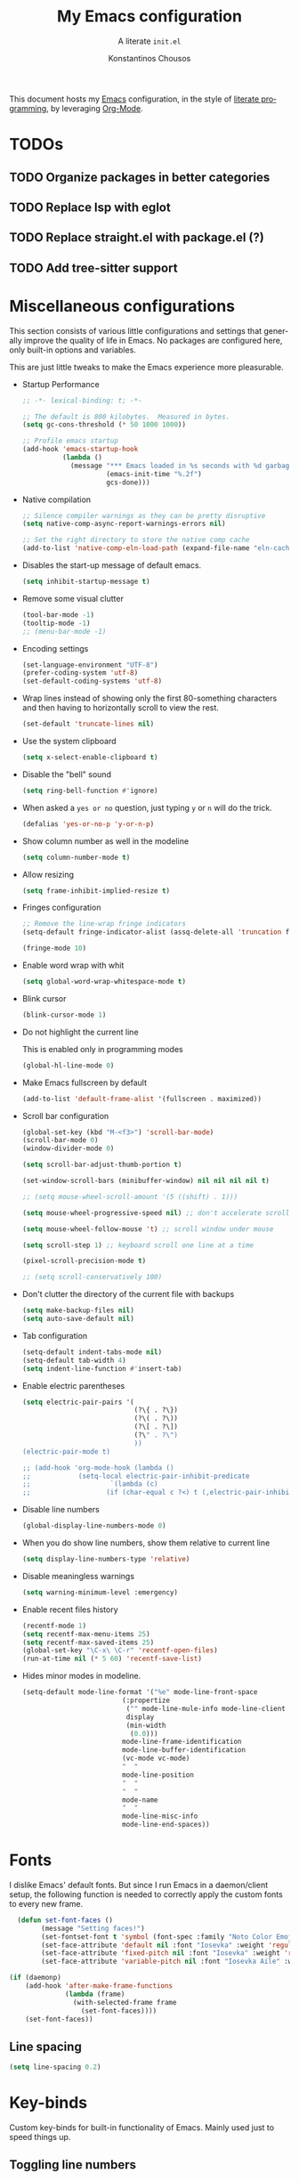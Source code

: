 #+title: My Emacs configuration
#+subtitle: A literate =init.el=
#+author: Konstantinos Chousos
#+language: en
#+options: num:2 toc:nil date:nil timestamp:nil
#+STARTUP: show2levels

This document hosts my [[https://www.gnu.org/software/emacs/][Emacs]] configuration, in the style of [[https://en.wikipedia.org/wiki/Literate_programming][literate programming]], by leveraging [[https://orgmode.org/][Org-Mode]].

#+toc: headlines 2

* TODOs

** TODO Organize packages in better categories

** TODO Replace lsp with eglot

** TODO Replace straight.el with package.el (?)

** TODO Add tree-sitter support

* Miscellaneous configurations

This section consists of various little configurations and settings that generally improve the quality of life in Emacs. No packages are configured here, only built-in options and variables.

This are just little tweaks to make the Emacs experience more pleasurable.

- Startup Performance

  #+begin_src emacs-lisp :tangle ./init.el
;; -*- lexical-binding: t; -*-

;; The default is 800 kilobytes.  Measured in bytes.
(setq gc-cons-threshold (* 50 1000 1000))

;; Profile emacs startup
(add-hook 'emacs-startup-hook
          (lambda ()
            (message "*** Emacs loaded in %s seconds with %d garbage collections."
                     (emacs-init-time "%.2f")
                     gcs-done)))
  #+end_src

- Native compilation

  #+begin_src emacs-lisp :tangle ./init.el
;; Silence compiler warnings as they can be pretty disruptive
(setq native-comp-async-report-warnings-errors nil)

;; Set the right directory to store the native comp cache
(add-to-list 'native-comp-eln-load-path (expand-file-name "eln-cache/" user-emacs-directory))
  #+end_src

- Disables the start-up message of default emacs.

  #+begin_src emacs-lisp :tangle ./init.el
(setq inhibit-startup-message t)
  #+end_src

- Remove some visual clutter

  #+begin_src emacs-lisp :tangle ./init.el
(tool-bar-mode -1)
(tooltip-mode -1)
;; (menu-bar-mode -1)
  #+end_src

- Encoding settings

  #+begin_src emacs-lisp :tangle ./init.el
(set-language-environment "UTF-8")
(prefer-coding-system 'utf-8)
(set-default-coding-systems 'utf-8)
  #+end_src

- Wrap lines instead of showing only the first 80-something characters and then having to horizontally scroll to view the rest.

  #+begin_src emacs-lisp :tangle ./init.el
(set-default 'truncate-lines nil)
  #+end_src

- Use the system clipboard

  #+begin_src emacs-lisp :tangle ./init.el
(setq x-select-enable-clipboard t)
  #+end_src

- Disable the "bell" sound

  #+begin_src emacs-lisp :tangle ./init.el
(setq ring-bell-function #'ignore)
  #+end_src

- When asked a =yes or no= question, just typing ~y~ or ~n~ will do the trick.

  #+begin_src emacs-lisp :tangle ./init.el
(defalias 'yes-or-no-p 'y-or-n-p)
  #+end_src

- Show column number as well in the modeline

  #+begin_src emacs-lisp :tangle ./init.el
(setq column-number-mode t)
  #+end_src

- Allow resizing

  #+begin_src emacs-lisp :tangle ./init.el
(setq frame-inhibit-implied-resize t)
  #+end_src

- Fringes configuration

  #+begin_src emacs-lisp :tangle ./init.el
;; Remove the line-wrap fringe indicators
(setq-default fringe-indicator-alist (assq-delete-all 'truncation fringe-indicator-alist))

(fringe-mode 10)
  #+end_src

- Enable word wrap with whit

  #+begin_src emacs-lisp :tangle ./init.el
(setq global-word-wrap-whitespace-mode t)
  #+end_src

- Blink cursor

    #+begin_src emacs-lisp :tangle ./init.el
(blink-cursor-mode 1)
    #+end_src

- Do not highlight the current line

  This is enabled only in programming modes

  #+begin_src emacs-lisp :tangle ./init.el
(global-hl-line-mode 0)
  #+end_src

- Make Emacs fullscreen by default

  #+begin_src emacs-lisp :tangle ./init.el
(add-to-list 'default-frame-alist '(fullscreen . maximized))
  #+end_src

- Scroll bar configuration

  #+begin_src emacs-lisp :tangle ./init.el
(global-set-key (kbd "M-<f3>") 'scroll-bar-mode)
(scroll-bar-mode 0)
(window-divider-mode 0)

(setq scroll-bar-adjust-thumb-portion t)

(set-window-scroll-bars (minibuffer-window) nil nil nil nil t)

;; (setq mouse-wheel-scroll-amount '(5 ((shift) . 1)))

(setq mouse-wheel-progressive-speed nil) ;; don't accelerate scrolling

(setq mouse-wheel-follow-mouse 't) ;; scroll window under mouse

(setq scroll-step 1) ;; keyboard scroll one line at a time

(pixel-scroll-precision-mode t)

;; (setq scroll-conservatively 100)
  #+end_src

- Don't clutter the directory of the current file with backups

  #+begin_src emacs-lisp :tangle ./init.el
(setq make-backup-files nil)
(setq auto-save-default nil)
  #+end_src

- Tab configuration

  #+begin_src emacs-lisp :tangle ./init.el
(setq-default indent-tabs-mode nil)
(setq-default tab-width 4)
(setq indent-line-function #'insert-tab)
  #+end_src

- Enable electric parentheses

  #+begin_src emacs-lisp :tangle ./init.el
(setq electric-pair-pairs '(
                            (?\{ . ?\})
                            (?\( . ?\))
                            (?\[ . ?\])
                            (?\" . ?\")
                            ))
(electric-pair-mode t)

;; (add-hook 'org-mode-hook (lambda ()
;;            (setq-local electric-pair-inhibit-predicate
;;                    `(lambda (c)
;;                   (if (char-equal c ?<) t (,electric-pair-inhibit-predicate c))))))
  #+end_src

- Disable line numbers

  #+begin_src emacs-lisp :tangle ./init.el
(global-display-line-numbers-mode 0)
  #+end_src

- When you do show line numbers, show them relative to current line

  #+begin_src emacs-lisp :tangle ./init.el
(setq display-line-numbers-type 'relative)
  #+end_src

- Disable meaningless warnings

  #+begin_src emacs-lisp :tangle ./init.el
(setq warning-minimum-level :emergency)
  #+end_src

- Enable recent files history

  #+begin_src emacs-lisp :tangle ./init.el
(recentf-mode 1)
(setq recentf-max-menu-items 25)
(setq recentf-max-saved-items 25)
(global-set-key "\C-x\ \C-r" 'recentf-open-files)
(run-at-time nil (* 5 60) 'recentf-save-list)
  #+end_src

- Hides minor modes in modeline.

  #+begin_src emacs-lisp :tangle ./init.el
(setq-default mode-line-format '("%e" mode-line-front-space
                         (:propertize
                          ("" mode-line-mule-info mode-line-client mode-line-modified mode-line-remote)
                          display
                          (min-width
                           (0.0)))
                         mode-line-frame-identification
                         mode-line-buffer-identification
                         (vc-mode vc-mode)
                         "  "
                         mode-line-position
                         "  "
                         "  "
                         mode-name
                         "  "
                         mode-line-misc-info
                         mode-line-end-spaces))
  #+end_src

* Fonts

I dislike Emacs' default fonts. But since I run Emacs in a daemon/client setup, the following function is needed to correctly apply the custom fonts to every new frame.

#+begin_src emacs-lisp :tangle ./init.el
  (defun set-font-faces ()
        (message "Setting faces!")
        (set-fontset-font t 'symbol (font-spec :family "Noto Color Emoji" :size 24))
        (set-face-attribute 'default nil :font "Iosevka" :weight 'regular :height 120)
        (set-face-attribute 'fixed-pitch nil :font "Iosevka" :weight 'regular :height 120)
        (set-face-attribute 'variable-pitch nil :font "Iosevka Aile" :weight 'regular :height 120))

(if (daemonp)
    (add-hook 'after-make-frame-functions
              (lambda (frame)
                (with-selected-frame frame
                  (set-font-faces))))
    (set-font-faces))
#+end_src

** Line spacing

#+begin_src emacs-lisp :tangle ./init.el
(setq line-spacing 0.2)
#+end_src

* Key-binds

Custom key-binds for built-in functionality of Emacs. Mainly used just to speed things up.

** Toggling line numbers

Generally I find line numbers take visual space without giving any valuable information (one exception being programming). Since I use Emacs a lot with prose, I have line numbers disabled. But, if I need them any time there is this keybind.

#+begin_src emacs-lisp :tangle ./init.el
(global-set-key (kbd "M-<f2>") #'(lambda () (interactive)   (display-line-numbers-mode #'toggle)))
#+end_src

** Vertical and horizontal window splits

As the title suggests, this two keybinds split the frame into two windows.

*** Vertical

#+begin_src emacs-lisp :tangle ./init.el
(defun split-and-follow-vertically ()
  (interactive)
  (split-window-right)
  (balance-windows)
  (other-window 1))
#+end_src

#+begin_src emacs-lisp :tangle ./init.el
(global-set-key (kbd "C-x 3") #'split-and-follow-vertically)
#+end_src

*** Horizontal

#+begin_src emacs-lisp :tangle ./init.el
(defun split-and-follow-horizontally ()
  (interactive)
  (split-window-below)
  (balance-windows)
  (other-window 1))
#+end_src

#+begin_src emacs-lisp :tangle ./init.el
(global-set-key (kbd "C-x 2") #'split-and-follow-horizontally)
#+end_src

** Toggle Greek and English input methods

Since Greek is my mother tongue, I find myself frequently writing in Greek. So, I need a quick way to toggle the input language without losing all the Emacs keybindings.

#+begin_src emacs-lisp :tangle ./init.el
(add-hook 'after-init-hook (lambda () (setq default-input-method "greek")))
#+end_src

** Kill this buffer

The default behavior of Emacs is to open the buffer list and "kill" the current one by selecting it. This means that to kill the current buffer you must to type ~C-x k RET~.

This way, you can just simply type ~C-x C-k~.

#+begin_src emacs-lisp :tangle ./init.el
(global-set-key (kbd "C-x C-k") #'kill-this-buffer)
#+end_src

** =WoMan=

Open =woMan (without man)=, an emacs native program to read man pages.

#+begin_src emacs-lisp :tangle ./init.el
(global-set-key (kbd "C-c w") #'woman)
#+end_src

* Packages

This section consists of various packages, built-in or external, that add many extra features.

** Package management

I use =straight.el= over the default package manager =package.el= simply because the former allows me to install packages from git repos that are not available on the MELPA repos the same way with the ones that are.

We only need to bootstrap =straight.el= and then we can use the =use-package= macro the same way as before.

This line is needed for =straight.el= to install in Emacs 29 (see [[https://github.com/radian-software/straight.el/issues/1076][here]]).

#+begin_src emacs-lisp :tangle ./init.el
(setq native-comp-deferred-compilation-deny-list nil)
#+end_src

#+begin_src emacs-lisp :tangle ./init.el
(defvar bootstrap-version)
(let ((bootstrap-file
       (expand-file-name "straight/repos/straight.el/bootstrap.el" user-emacs-directory))
      (bootstrap-version 5))
  (unless (file-exists-p bootstrap-file)
    (with-current-buffer
        (url-retrieve-synchronously
         "https://raw.githubusercontent.com/raxod502/straight.el/develop/install.el"
         'silent 'inhibit-cookies)
      (goto-char (point-max))
      (eval-print-last-sexp)))
  (load bootstrap-file nil 'nomessage))

;; Use straight.el for use-package expressions
(straight-use-package 'use-package)

;; Disable package.el in favor of straight.el
(setq package-enable-at-startup nil)
#+end_src

** Color theme

Since I spend a lot of time inside Emacs, I want to have a good-looking, easy-on-the-eyes color scheme. I also need it to play nice with the other packages on my system and also have a light and dark variant, since I switch between them throughout the day.

[[https://protesilaos.com/emacs/modus-themes][Modus themes]], developed by [[https://protesilaos.com/][Protesilaos Stavrou]], are one of the best color schemes for Emacs right now. They became bundled with Emacs, so it isn't even needed to install anything. They are modular, well documented, easily hackable and robust.

#+begin_src emacs-lisp :tangle ./init.el
;; (setq modus-themes-headings
;;       '((1 . (1.1))
;;         (2 . (1.075))
;;         (3 . (1.05))
;;         (4 . (1.025))
;;         (t . (1.0))))

(load-theme 'modus-operandi)

(use-package modus-themes
  :straight nil
  :init
  ;; Add all your customizations prior to loading the themes
  (setq modus-themes-italic-constructs nil
        modus-themes-bold-constructs nil
        modus-themes-mixed-fonts t
        modus-themes-subtle-line-numbers t
        modus-themes-deuteranopia nil

        modus-themes-fringes nil ; {nil,'subtle,'intense}

        ;; Options for `modus-themes-mode-line' are either nil, or a list
        ;; that can combine any of `3d' OR `moody', `borderless',
        ;; `accented'.  The variable's doc string shows all possible
        ;; combinations.
        modus-themes-mode-line '(accented)

        ;; Options for `modus-themes-syntax': nil, 'faint,
        ;; 'yellow-comments, 'green-strings,
        ;; 'yellow-comments-green-strings, 'alt-syntax,
        ;; 'alt-syntax-yellow-comments, 'faint-yellow-comments
        modus-themes-syntax '(faint)

        ;; Options for `modus-themes-hl-line': nil, 'intense-background,
        ;; 'accented-background, 'underline-neutral,
        ;; 'underline-accented, 'underline-only-neutral,
        ;; 'underline-only-accented
        modus-themes-hl-line '(accented)

        modus-themes-paren-match '(intense) ; {nil,'subtle-bold,'intense,'intense-bold}

        ;; Options for `modus-themes-links': nil, 'faint,
        ;; 'neutral-underline, 'faint-neutral-underline, 'no-underline,
        ;; 'underline-only, 'neutral-underline-only
        modus-themes-links '(faint neutral-underline)

        ;; Options for `modus-themes-prompts' are either nil (the
        ;; default), or a list of properties that may include any of those
        ;; symbols: `background', `bold', `gray', `intense'
        modus-themes-prompts nil

        modus-themes-completions '(opinionated) ; {nil,'moderate,'opinionated}

        ;; Options for `modus-themes-region': nil, 'no-extend, 'bg-only,
        ;; 'bg-only-no-extend, 'accent, 'accent-no-extend
        modus-themes-region nil

        ;; Options for `modus-themes-diffs': nil, 'desaturated,
        ;; 'bg-only, 'deuteranopia, 'fg-only-deuteranopia
        modus-themes-diffs '(desaturated)

        org-highlight-latex-and-related '(nil)

        modus-themes-lang-checkers '(text-also)

        modus-themes-org-blocks nil; {nil,'gray-background,'tinted-background}

        modus-themes-markup '(background)
        )
  ;; Load the theme files before enabling a theme
  (modus-themes-load-themes)
  :config
  ;; Load the theme of your choice:
  (modus-themes-load-operandi) ;; OR (modus-themes-load-vivendi)
  :bind ("<f5>" . modus-themes-toggle)
    )
#+end_src

** Programming

Configurations and packages related to programming in Emacs.

*** Eglot

Emacs' native LSP client.

**** Eldoc-Box

This package displays ElDoc documentations in a childframe. The childfrme is selectable and scrollable with mouse, even thought the cursor is hidden.

#+begin_src emacs-lisp :tangle ./init.el
(use-package eldoc-box
  :straight t)

(add-hook 'eglot-managed-mode-hook #'eldoc-box-hover-at-point-mode t)
#+end_src

*** Languages

Settings divided by language.

**** MIPS Assembly

#+begin_src emacs-lisp :tangle ./init.el
(use-package mips-mode
 :straight t
 :mode "\\.s$")
#+end_src

**** Yaml

#+begin_src emacs-lisp :tangle ./init.el
(use-package yaml-mode
    :straight t)
#+end_src

**** Fish Shell

#+begin_src emacs-lisp :tangle ./init.el
(use-package fish-mode
    :straight t)
#+end_src

**** Octave

#+begin_src emacs-lisp :tangle ./init.el
(setq auto-mode-alist
      (cons '("\\.m$" . octave-mode) auto-mode-alist))

(setq-default inferior-octave-startup-args '("-i" "-q" "--line-editing"))
#+end_src

**** Prolog

#+begin_src emacs-lisp :tangle no
(setq auto-mode-alist
      (cons '("\\.pl$" . prolog-mode) auto-mode-alist))
#+end_src

***** ECLiPSe

#+begin_src emacs-lisp :tangle ./init.el
;; (setq prolog-system 'eclipse)

(autoload 'eclipse-mode "/home/kchou/.config/emacs/straight/build/eclipse/eclipse.el" "ECLIPSE editing mode" t)

(setq auto-mode-alist (cons '("\\.pl" . eclipse-mode) auto-mode-alist))
(setq auto-mode-alist (cons '("\\.ecl" . eclipse-mode) auto-mode-alist))
#+end_src

**** Haskell

***** haskell-mode
#+begin_src emacs-lisp :tangle ./init.el
(use-package haskell-mode
  :straight t)

(setq auto-mode-alist
      (cons '("\\.hs$" . haskell-mode) auto-mode-alist))
#+end_src

**** Python

***** Pyvenv

Makes Emacs recognize different python virtual environments.

#+begin_src emacs-lisp :tangle ./init.el
(use-package pyvenv
  :straight t
  :init
  (setenv "WORKON_HOME" (expand-file-name "~/.conda/envs"))
  :config
  (pyvenv-mode 1)
  )

;; (add-hook 'python-mode-hook #'pyvenv-mode)
;; (add-hook 'python-mode-hook (lambda () (pyvenv-workon 'ai)))
;; (add-hook 'pyvenv-post-activate-hooks
;;           #'(lambda ()
;;               (call-interactively #'lsp)))
#+end_src

**** Sagemath

***** Sage-shell-mode
#+begin_src emacs-lisp :tangle ./init.el
(use-package sage-shell-mode
  :straight t)
#+end_src

*** General

Some general settings for all programming modes.

#+begin_src emacs-lisp :tangle ./init.el
  (add-hook 'prog-mode-hook (lambda () (display-line-numbers-mode 1)))
  (add-hook 'prog-mode-hook (lambda () (hl-line-mode 1)))
  (add-hook 'prog-mode-hook (lambda () (display-fill-column-indicator-mode 1)))
  (add-hook 'prog-mode-hook (lambda () (setq truncate-lines t)))

  (setq gc-cons-threshold 100000000)
  (setq read-process-output-max (* 1024 1024)) ;; 1mb
#+end_src

*** COMMENT LSP

Language-Server-Protocol. Offers IDE features in Emacs, regardless of the language.

**** Lsp-Mode

#+begin_src emacs-lisp :tangle ./init.el
(use-package lsp-mode
  :straight t
  :commands (lsp lsp-deferred)
  :config
  (define-key lsp-mode-map (kbd "C-c l") lsp-command-map)
  (lsp-enable-which-key-integration t))

;; (setq lsp-diagnostics-provider :flycheck)
#+end_src

These are language-specific settings.

***** C/C++
#+begin_src emacs-lisp :tangle ./init.el
(add-hook 'c-mode-hook 'lsp)
(add-hook 'c++-mode-hook 'lsp)

(setq lsp-clients-clangd-arg "--header-insertion=never")
#+end_src

***** Haskell
#+begin_src emacs-lisp :tangle ./init.el
(use-package lsp-haskell
  :straight t)

(add-hook 'haskell-mode-hook 'lsp)
#+end_src

***** Python

#+begin_src emacs-lisp :tangle ./init.el
(add-hook 'python-mode #'lsp)

;; Disables its default "lsp linter", allowing pylint to work
(add-hook 'python-mode-hook
      (lambda ()
        (make-local-variable 'lsp-diagnostic-provider)
        (setq lsp-diagnostic-provider :none)))
#+end_src

***** Texlab/LSP-LaTeX

An LSP server for latex.

#+begin_src emacs-lisp :tangle ./init.el
(use-package lsp-latex
    :straight t)

(with-eval-after-load "tex-mode"
 (add-hook 'TeX-mode-hook 'lsp)
 ;; (add-hook 'latex-mode-hook 'lsp)
 )
#+end_src

**** Lsp-Ui

Offers some nicer UI when programming.

#+begin_src emacs-lisp :tangle ./init.el
(use-package lsp-ui
  :straight t)
(setq lsp-ui-sideline-enable t)
(setq lsp-ui-doc-enable t)
(setq lsp-ui-doc-position 'at-point)
(setq lsp-ui-doc-show-with-cursor t)
(setq lsp-ui-doc-show-with-mouse t)
#+end_src

**** Lsp-Treemacs

Integration with treemacs.

#+begin_src emacs-lisp :tangle ./init.el
(use-package lsp-treemacs
    :straight t)

(lsp-treemacs-sync-mode 1)
#+end_src

*** Flycheck

On-the-fly linting and syntax checking.

#+begin_src emacs-lisp :tangle ./init.el
(use-package flycheck
  :straight t
  :init (global-flycheck-mode))
#+end_src

*** Comment-Tags

Makes keywords like TODO, BUG, FIXED etc. in comments standout.

#+begin_src emacs-lisp :tangle ./init.el
(use-package comment-tags
  :straight t
  :hook ((prog-mode . comment-tags-mode)))
#+end_src

*** Indent-Guide

Shows indentation guides.

#+begin_src emacs-lisp :tangle ./init.el
(use-package indent-guide
    :straight t)
(setq indent-guide-char "│")
(setq indent-guide-recursive t)

(add-hook 'prog-mode-hook #'indent-guide-mode)
#+end_src

*** Treemacs

A project and file viewer.

#+begin_src emacs-lisp :tangle ./init.el
(use-package treemacs
  :straight t
  :init
  :config
  (progn
    (setq treemacs-display-in-side-window          t
          treemacs-expand-after-init               t
          treemacs-find-workspace-method           'find-for-file-or-pick-first
          treemacs-indentation                     2
          treemacs-show-cursor                     nil
          treemacs-show-hidden-files               nil
          treemacs-silent-filewatch                nil
          treemacs-silent-refresh                  nil
          treemacs-sorting                         'alphabetic-asc
          treemacs-select-when-already-in-treemacs 'move-back
          treemacs-space-between-root-nodes        t
          treemacs-tag-follow-cleanup              t
          treemacs-text-scale                      nil
          treemacs-user-mode-line-format           nil
          treemacs-user-header-line-format         nil
          treemacs-wide-toggle-width               70
          treemacs-width                           30
          treemacs-width-increment                 1
          treemacs-width-is-initially-locked       t
          treemacs-workspace-switch-cleanup        nil)

    (treemacs-follow-mode nil)
    (treemacs-filewatch-mode nil)
    (treemacs-fringe-indicator-mode 'always)

    (treemacs-hide-gitignored-files-mode nil))
  :bind
  (:map global-map
        ("M-0"       . treemacs-select-window)
        ("C-x t t"   . treemacs)))
#+end_src

**** Treemacs-Icons-Dired

#+begin_src emacs-lisp :tangle ./init.el
(use-package treemacs-icons-dired
  :hook (dired-mode . treemacs-icons-dired-enable-once)
  :straight t)
#+end_src

**** Treemacs-All-the-Icons

#+begin_src emacs-lisp :tangle ./init.el
(use-package treemacs-all-the-icons
  :straight t
  :config
  (treemacs-load-theme "all-the-icons"))
#+end_src

** Typography

Packages to control fonts, icons and other typographic features of Emacs.

*** Mixed-Pitch

Allows you to have both variable and fixed pitch fonts depending on the context of the text. For example, normal text is rendered in a variable font, but code in a fixed one.

#+begin_src emacs-lisp :tangle ./init.el
(use-package mixed-pitch
  :straight t
  :hook
  ;; If you want it in all text modes:
  (text-mode . mixed-pitch-mode))

(setq mixed-pitch-variable-pitch-cursor 'box)
#+end_src

*** Font ligatures

This package enables font ligatures (if the font supports them).

#+begin_src emacs-lisp :tangle ./init.el
(use-package ligature
  :straight t
  ;; Enable traditional ligature support in eww-mode, if the
  ;; `variable-pitch' face supports it
  :config
  ;; Enable all programming ligatures in programming modes
  (ligature-set-ligatures 'prog-mode '(":::" "::=" "&&" "||" "::" ":=" "==" "!=" ">=" ">>" "<="
                                       "<<" "??" ";;" "->" "<-" "-->" "<--"
                                       ))
  ;; Enables ligature checks globally in all buffers. You can also do it
  ;; per mode with `ligature-mode'.
  (global-ligature-mode t))
#+end_src

*** All-the-Icons

This is a font that consists of different icons, mainly used to indicate filetypes, programming languages etc.

- Main package

    #+begin_src emacs-lisp :tangle ./init.el
    (use-package all-the-icons
      :straight t)
    #+end_src

 - Use icons in the mini-buffer

    #+begin_src emacs-lisp :tangle ./init.el
    (use-package all-the-icons-completion
      :straight t
      :after (marginalia all-the-icons)
      :hook (marginalia-mode . all-the-icons-completion-marginalia-setup)
      :init
      (all-the-icons-completion-mode))
    #+end_src

** Window and frame handling

This packages are for navigation and handling of buffers, frames and windows.

*** Winner-mode

Built-in package that saves window states and can cycle through them.

#+begin_src emacs-lisp :tangle ./init.el
(winner-mode t)
#+end_src

*** Ace-Window

Move around windows without having to cycle through them.

#+begin_src emacs-lisp :tangle ./init.el
(global-set-key (kbd "M-o") 'ace-window)
(setq aw-keys '(?a ?s ?d ?f ?g ?h ?j ?k ?l))
(setq aw-dispatch-always nil)
(setq aw-background nil)
(defvar aw-dispatch-alist
  '((?x aw-delete-window "Delete Window")
    (?m aw-swap-window "Swap Windows")
    (?M aw-move-window "Move Window")
    (?c aw-copy-window "Copy Window")
    (?j aw-switch-buffer-in-window "Select Buffer")
    (?n aw-flip-window)
    (?u aw-switch-buffer-other-window "Switch Buffer Other Window")
    (?c aw-split-window-fair "Split Fair Window")
    (?v aw-split-window-vert "Split Vert Window")
    (?b aw-split-window-horz "Split Horz Window")
    (?o delete-other-windows "Delete Other Windows")
    (?? aw-show-dispatch-help))
  "List of actions for `aw-dispatch-default'.")

(use-package ace-window
  :straight t)
#+end_src

*** Resize-Window

Resize windows with keybinds.

#+begin_src emacs-lisp :tangle ./init.el
(setq resizewindow-allow-backgrounds nil)
(global-set-key (kbd "C-c C-;") 'resize-window)
(use-package resize-window
  :straight t)
#+end_src

** File history

Default undo/redo doesn't allow going back to previous "futures". This package treats file history as a tree and therefore offers much more flexibility.

#+begin_src emacs-lisp :tangle ./init.el
(use-package undo-tree
  :straight t)

(setq undo-tree-auto-save-history t)

(defadvice undo-tree-make-history-save-file-name
    (after undo-tree activate)
  (setq ad-return-value (concat ad-return-value ".gz")))

(setq undo-tree-visualizer-diff t)
(setq undo-tree-history-directory-alist '(("." . "~/.config/emacs/undo")))

(global-undo-tree-mode)
#+end_src

** Snippets

I use yasnippet to manage my snippets.

*** Yasnippet

#+begin_src emacs-lisp :tangle ./init.el
  (use-package yasnippet
      :straight t
      :config
      (setq yas-snippet-dirs '("~/.config/emacs/snippets")))

  (add-hook 'org-mode-hook  'yas-minor-mode-on)
  (add-hook 'prog-mode-hook 'yas-minor-mode-on)
  (add-hook 'LaTeX-mode-hook 'yas-minor-mode-on)
#+end_src

*** Yasnippet-Snippets

Includes some default useful snippets.

#+begin_src emacs-lisp :tangle ./init.el
(use-package yasnippet-snippets
    :straight t)
#+end_src

** Autocompletion buffer

For this I use corfu. I used company before, but corfu seems faster, more minimal, renders better and uses more built-in features.

*** Corfu

#+begin_src emacs-lisp :tangle ./init.el
  (use-package corfu
    :straight t

    :custom
    (corfu-cycle t)                       ;; Enable cycling for `corfu-next/previous'
    (corfu-auto t)                        ;; Enable auto completion
    (corfu-separator ?\s)                 ;; Orderless field separator
    (corfu-quit-at-boundary 'separator)   ;; Never quit at completion boundary
    ;; (corfu-quit-no-match nil)          ;; Never quit, even if there is no match
    (corfu-preview-current 'insert)       ;; Disable current candidate preview
    (corfu-preselect 'prompt)             ;; Preselect the prompt
    (corfu-on-exact-match nil)            ;; Configure handling of exact matches
    ;; (corfu-scroll-margin 5)            ;; Use scroll margin
    (corfu-auto-delay 0)
    (corfu-auto-prefix 1)

    (completion-cycle-threshold nil)
    (tab-always-indent 'complete)

    ;; (corfu-min-width 80)
    ;; (corfu-max-width corfu-min-width)

    ;; (lsp-completion-provider :none) ; Use corfu instead the default for lsp completions

    ;; :hook (lsp-completion-mode . kb/corfu-setup-lsp) ; Use corfu for lsp completion

    :config
    ;; Setup lsp to use corfu for lsp completion
    ;; (defun kb/corfu-setup-lsp ()
    ;;   "Use orderless completion style with lsp-capf instead of the
    ;; default lsp-passthrough."
    ;;   (setf (alist-get 'styles (alist-get 'lsp-capf completion-category-defaults))
    ;;         '(orderless)))

    :bind
    (:map corfu-map
          ("C-n" . #'corfu-next)
          ("C-p" . #'corfu-previous)
          ("<escape>" . #'corfu-quit)
          ("<return>" . #'corfu-insert)
          ("<return>" . #'corfu-complete)
          ("C-<tab>" . corfu-insert-separator)
          ;; ("M-d" . #'corfu-show-documentation)
          ;; ("M-l" . #'corfu-show-location)
          )
          :init
          (global-corfu-mode))

;; (advice-add #'lsp-completion-at-point :around #'cape-wrap-noninterruptible)
#+end_src

*** kind-icon

Icons to show for autocompletion items.

#+begin_src emacs-lisp :tangle ./init.el
(use-package kind-icon
  :straight t
  :after corfu
  :custom
  (kind-icon-use-icons t)
  (kind-icon-default-face 'corfu-default) ; Have background color be the same as `corfu' face background
  (kind-icon-blend-background nil)  ; Use midpoint color between foreground and background colors ("blended")?
  (kind-icon-blend-frac 0.08)

  :config
  ;; enable kind-icon only in prog-mode
  (defun my/enable-kind-icon ()
    (setq-local corfu-margin-formatters '(kind-icon-margin-formatter)))
  :hook  ((prog-mode . my/enable-kind-icon))
  )
#+end_src

*** Cape

Package to manage what completions are enabled.

#+begin_src emacs-lisp :tangle ./init.el
(use-package cape
  :straight t
  ;; ;; Bind dedicated completion commands
  ;; ;; Alternative prefix keys: C-c p, M-p, M-+, ...
  ;; :bind (("C-c p p" . completion-at-point) ;; capf
  ;;        ("C-c p t" . complete-tag)        ;; etags
  ;;        ("C-c p d" . cape-dabbrev)        ;; or dabbrev-completion
  ;;        ("C-c p h" . cape-history)
  ;;        ("C-c p f" . cape-file)
  ;;        ("C-c p k" . cape-keyword)
  ;;        ("C-c p s" . cape-symbol)
  ;;        ("C-c p a" . cape-abbrev)
  ;;        ("C-c p i" . cape-ispell)
  ;;        ("C-c p l" . cape-line)
  ;;        ("C-c p w" . cape-dict)
  ;;        ("C-c p \\" . cape-tex)
  ;;        ("C-c p _" . cape-tex)
  ;;        ("C-c p ^" . cape-tex)
  ;;        ("C-c p &" . cape-sgml)
  ;;        ("C-c p r" . cape-rfc1345))
  :init
  ;; Add `completion-at-point-functions', used by `completion-at-point'.
  (add-to-list 'completion-at-point-functions #'cape-dabbrev)
  ;; (add-to-list 'completion-at-point-functions #'cape-file)
  ;;(add-to-list 'completion-at-point-functions #'cape-history)
  (add-to-list 'completion-at-point-functions #'cape-keyword)
  (add-to-list 'completion-at-point-functions #'cape-tex)
  ;;(add-to-list 'completion-at-point-functions #'cape-sgml)
  ;;(add-to-list 'completion-at-point-functions #'cape-rfc1345)
  (add-to-list 'completion-at-point-functions #'cape-abbrev)
  ;; (add-to-list 'completion-at-point-functions #'cape-ispell)
  ;; (add-to-list 'completion-at-point-functions #'cape-dict)
  ;;(add-to-list 'completion-at-point-functions #'cape-symbol)
  ;; (add-to-list 'completion-at-point-functions #'cape-line)
)
#+end_src

** Minibuffer

*** Vertico

Show candidates as you type.

#+begin_src emacs-lisp :tangle ./init.el
(use-package vertico
  :straight t
  :custom
  (vertico-cycle t)
  :init
  (vertico-mode))
#+end_src

*** Savehist

Show most recent commands higher.

#+begin_src emacs-lisp :tangle ./init.el
(use-package savehist
    :straight t
  :init
  (savehist-mode))
#+end_src

*** Marginalia

Displays a small sentence describing what the command does.

#+begin_src emacs-lisp :tangle ./init.el
(use-package marginalia
  :after vertico
  :straight t
  :custom
  (marginalia-annotators '(marginalia-annotators-heavy marginalia-annotators-light nil))
  :init
  (marginalia-mode))
#+end_src

*** Orderless

Enables fuzzy searching.

#+begin_src emacs-lisp :tangle ./init.el
(use-package orderless
  :straight t
  :custom
  (completion-styles '(orderless basic))
  (completion-category-overrides '((file (styles basic partial-completion)))))
#+end_src

** Terminal emulation

#+begin_src emacs-lisp :tangle ./init.el
(use-package vterm
  :straight t)
#+end_src

** File handling

*** OpenWith

Allows to match programs with filetypes and open files with those programs instead of Emacs.

#+begin_src emacs-lisp :tangle ./init.el
(use-package openwith
  :straight (:host github :repo "thisirs/openwith")
  :config
  (setq openwith-associations '(("\\.pdf\\'" "setsid -w xdg-open" (file))
                                ;; ("\\.html\\'" "firefox" (file))
                                ("\\.mp4\\'" "setsid -w xdg-open" (file))
                                ("\\.mkv\\'" "setsid -w xdg-open" (file))
                                ))
  (openwith-mode t))
#+end_src

** Web

*** Eww

  Emacs has an awesome built-in browser called EWW (Emacs Web Wowser). Not the greatest name, but it gets the job done.

  This makes EWW automatically rename EWW buffers once the page is rendered.

  #+begin_src emacs-lisp :tangle ./init.el
(setq eww-auto-rename-buffer t)
  #+end_src

*** Elpher

A browser for the gemini and gopher protocols.

#+begin_src emacs-lisp :tangle ./init.el
(use-package elpher
  :straight t)
#+end_src

** Keybinds

*** Move-Text

#+begin_src emacs-lisp :tangle ./init.el
(use-package move-text
  :straight t)

(global-set-key (kbd "M-S-<up>") 'move-text-line-up)
(global-set-key (kbd "M-S-<down>") 'move-text-line-down)
#+end_src

*** Shift-number

Allows to change the first number after the cursor on the same line.

#+begin_src emacs-lisp :tangle ./init.el
(use-package shift-number
  :straight t)

(global-set-key (kbd "C-+") 'shift-number-up)
(global-set-key (kbd "C--") 'shift-number-down)
#+end_src

*** Which-Key

When you start a key-chord and don't finish it, =which-key= shows you available keybinds.

#+begin_src emacs-lisp :tangle ./init.el
(use-package which-key
  :straight t
  :init (which-key-mode)
  :diminish which-key-mode
  :config
  (setq which-key-idle-delay 1.5))
#+end_src

*** Embark

Depending on where the cursor is, =embark= shows you available actions and displays a keymap with each one matched to a key.

#+begin_src emacs-lisp :tangle ./init.el
   (use-package embark
     :straight t

     :bind
     (("C-." . embark-act)         ;; pick some comfortable binding
      ("M-." . embark-dwim)        ;; good alternative: M-.
      ("C-h B" . embark-bindings)) ;; alternative for `describe-bindings'

     :init

     ;; Optionally replace the key help with a completing-read interface
     (setq prefix-help-command #'embark-prefix-help-command)

     :config

     ;; ;; Hide the mode line of the Embark live/completions buffers
     ;; (add-to-list 'display-buffer-alist
     ;;              '("\\`\\*Embark Collect \\(Live\\|Completions\\)\\*"
     ;;                nil
     ;;                (window-parameters (mode-line-format . none))))
     )
#+end_src

**** Citar-Embark

Integration with the citar package.

#+begin_src emacs-lisp :tangle ./init.el
(use-package citar-embark
  :straight t
  :after citar embark
  :no-require
  :config (citar-embark-mode))
#+end_src

** LaTeX

Even though I personally don't write much latex anymore ---since I write my documents in org-mode and if need be I export to latex---, the following configuration is used rarely. But nonetheless, it makes Emacs a powerful latex editor.

#+begin_src emacs-lisp :tangle ./init.el
(straight-use-package 'auctex)

(setq-default TeX-master nil)
(setq TeX-auto-save t)
(setq TeX-parse-self t)
;; (setq TeX-command-extra-options "-shell-escape -interaction=nonstopmode")
;; (setq-default TeX-engine 'luatex)
;; (setq-default TeX-PDF-mode t)
(setq TeX-source-correlate-mode t)
(setq TeX-view-program-list '(("Evince" "evince --page-index=%(outpage) %o")))
(setq TeX-view-program-selection '((output-pdf "Evince")))
(setq font-latex-fontify-script nil)
(add-hook 'LaTeX-mode-hook (lambda () (visual-line-mode t)))
(add-hook 'TeX-mode-hook (lambda () (visual-line-mode t)))
#+end_src

*** AucTeX-LaTeXmk

Adds LatexMk support to AUCTeX.

#+begin_src emacs-lisp :tangle ./init.el
(use-package auctex-latexmk
  :straight t)
(auctex-latexmk-setup)
#+end_src

*** RefTeX

A package that helps manage references in tex files.

#+begin_src emacs-lisp :tangle ./init.el
;; Turn on RefTeX in AUCTeX
(add-hook 'LaTeX-mode-hook 'turn-on-reftex)
;; Activate nice interface between RefTeX and AUCTeX
(setq reftex-plug-into-AUCTeX t)
#+end_src

*** CDLaTeX

Speeds up typing latex. Also works in org-mode.

#+begin_src emacs-lisp :tangle ./init.el
(use-package cdlatex
  :straight t)

(add-hook 'org-mode-hook #'turn-on-org-cdlatex)
(add-hook 'LaTeX-mode-hook #'turn-on-cdlatex)   ; with AUCTeX LaTeX mode
(add-hook 'latex-mode-hook #'turn-on-cdlatex)   ; with Emacs latex mode

(global-set-key (kbd "C-c e") #'cdlatex-environment)
#+end_src

*** Xenops

When writing latex equations and math, xenops creates a mini file that contains only the equation, compiles it with the specified latex compiler and creates a png or svg image that renders instead of the equation. This results in latex previews while writing in the buffer.

The neat part is that this package recognizes the latex preamble, so the compilation uses the included packages, and not only a default subset.

#+begin_src emacs-lisp :tangle ./init.el
(use-package xenops
  :straight t
  :config
  (setq xenops-math-image-scale-factor 1.2)
  )

(add-to-list 'org-latex-packages-alist
         '("cache=false" "minted" t))

(setq xenops-math-latex-process-alist
      '(
       (dvisvgm :programs
                ("lualatex" "dvisvgm")
                :description "xdv > svg"
                :message "you need to install the programs: lualatex and dvisvgm."
                :image-input-type "dvi"
                :image-output-type "svg"
                :image-size-adjust (1.5 . 1.5)
                :latex-compiler
                ("lualatex --output-format=dvi -interaction=nonstopmode -shell-escape -output-directory %o %f")
                :image-converter
                ("dvisvgm %f -n -b min -c %S -o %O"))
        (dvipng :programs
               ("lualatex" "dvipng")
               :description "dvi > png"
               :message "you need to install the programs: latex and dvipng."
               :image-input-type "dvi"
               :image-output-type "png"
               :image-size-adjust
               (1.0 . 1.0)
               :latex-compiler
               ("lualatex -interaction nonstopmode -shell-escape -output-format dvi -output-directory %o %f")
               :image-converter
               ("dvipng -D %D -T tight -o %O %f"))
       (imagemagick :programs
                    ("latex" "convert")
                    :description "pdf > png"
                    :message "you need to install the programs: latex and imagemagick."
                    :image-input-type "pdf"
                    :image-output-type "png"
                    :image-size-adjust
                    (1.0 . 1.0)
                    :latex-compiler
                    ("pdflatex -interaction nonstopmode -shell-escape -output-directory %o %f")
                    :image-converter
                    ("convert -density %D -trim -antialias %f -quality 100 %O"))))

(setq xenops-math-latex-process 'dvisvgm)
(add-hook 'latex-mode-hook #'xenops-mode)
(add-hook 'LaTeX-mode-hook #'xenops-mode)
(add-hook 'TeX-mode-hook #'xenops-mode)
(add-hook 'org-mode-hook #'xenops-mode)
#+end_src

** Spell checking

Since I write a lot of prose, spell checking is a must for any text editor.

*** Flyspell

Combines both Greek and English dictionaries.

#+begin_src emacs-lisp :tangle ./init.el
  (with-eval-after-load "ispell"
    (setq ispell-program-name "hunspell")
    (setq ispell-dictionary "el_GR,en_US")
    (ispell-set-spellchecker-params)
    (ispell-hunspell-add-multi-dic "el_GR,en_US")
    (setq ispell-personal-dictionary "~/.hunspell_personal"))

(add-hook 'org-mode-hook (lambda () (flyspell-mode 1)))
;; (add-hook 'prog-mode-hook (lambda () (flyspell-prog-mode 1)))
#+end_src

** Dictionary

#+begin_src emacs-lisp :tangle ./init.el
(global-set-key (kbd "M-#") #'dictionary-lookup-definition)
#+end_src

#+begin_src emacs-lisp :tangle ./init.el
(setq dictionary-server "dict.org")
#+end_src

#+begin_src emacs-lisp :tangle ./init.el
;; mandatory, as the dictionary misbehaves!
(setq switch-to-buffer-obey-display-actions t)
(add-to-list 'display-buffer-alist
   '("^\\*Dictionary\\*" display-buffer-in-side-window
     (side . right)
     (window-width . 0.45)))
#+end_src

** Writing

*** Olivetti

Centers text in the buffer.

#+begin_src emacs-lisp :tangle ./init.el
(setq-default olivetti-body-width 110)
(setq-default olivetti-margin-width 0)
(use-package olivetti
  :straight t
  :hook
  (org-mode . olivetti-mode)
  (markdown-mode . olivetti-mode)
  (Info-mode . olivetti-mode)
  (elpher-mode . olivetti-mode)
  (eww-mode . olivetti-mode)
  (TeX-mode . olivetti-mode)
  (tex-mode . olivetti-mode)
  (LaTeX-mode . olivetti-mode)
  (latex-mode . olivetti-mode))
#+end_src

** Bibliography management

*** Citar

Reads Bibliography from the =.bib= file that Zotero exports and allows inserting it in org-mode and latex buffers, viewing the associated files, making notes on the entry etc.

#+begin_src emacs-lisp :tangle ./init.el
        (use-package citar
          :straight t
          :bind (("C-c b" . citar-insert-citation)
                 ;; :map minibuffer-local-map
                 ;; ("M-b" . citar-insert-preset)
                 )
          :custom
          (citar-bibliography '("~/Textfiles/biblio.bib"))
          :config
            (defvar citar-indicator-files-icons
    (citar-indicator-create
     :symbol (all-the-icons-faicon
              "file-o"
              :face 'all-the-icons-green
              :v-adjust -0.1)
     :function #'citar-has-files
     :padding "  " ; need this because the default padding is too low for these icons
     :tag "has:files"))

  (defvar citar-indicator-links-icons
    (citar-indicator-create
     :symbol (all-the-icons-octicon
              "link"
              :face 'all-the-icons-orange
              :v-adjust 0.01)
     :function #'citar-has-links
     :padding "  "
     :tag "has:links"))

  (defvar citar-indicator-notes-icons
    (citar-indicator-create
     :symbol (all-the-icons-material
              "speaker_notes"
              :face 'all-the-icons-blue
              :v-adjust -0.3)
     :function #'citar-has-notes
     :padding "  "
     :tag "has:notes"))

  (defvar citar-indicator-cited-icons
    (citar-indicator-create
     :symbol (all-the-icons-faicon
              "circle-o"
              :face 'all-the-icon-green)
     :function #'citar-is-cited
     :padding "  "
     :tag "is:cited"))

    (setq citar-indicators
    (list citar-indicator-files-icons
          citar-indicator-links-icons
          citar-indicator-notes-icons
          citar-indicator-cited-icons)))

        ;; (setq citar-symbols
        ;;       `((file ,(all-the-icons-faicon "file-o" :face 'all-the-icons-green :v-adjust -0.1) . " ")
        ;;         (note ,(all-the-icons-material "speaker_notes" :face 'all-the-icons-blue :v-adjust -0.3) . " ")
        ;;         (link ,(all-the-icons-octicon "link" :face 'all-the-icons-orange :v-adjust 0.01) . " ")))
        ;; (setq citar-symbol-separator "  ")
#+end_src

**** Citar-capf

Adds autocompletion for bibliography entries.

#+begin_src emacs-lisp :tangle ./init.el
;; (require 'citar-capf)

(add-hook 'completion-at-point-functions
          #'citar-capf
          'append)
#+end_src

**** Citar-Org-Roam

Compatibility layer that allows the citar notes to be part of org-roam.

#+begin_src emacs-lisp :tangle ./init.el
(use-package citar-org-roam
  :straight t
  :after citar org-roam
  :no-require
  :config (citar-org-roam-mode))
#+end_src

** Version control

*** Magit

A front-end for using git. Very powerful, provides complicated actions at the press of a button.

#+begin_src emacs-lisp :tangle ./init.el
(use-package magit
    :straight t
    :commands magit-status)
#+end_src

** File management

*** Dired

Dired is the default file viewer of Emacs. It is very powerful in and of itself, but the following configuration extends its capabilities even more.

#+begin_src emacs-lisp :tangle ./init.el
(put 'dired-find-alternate-file 'disabled nil)
(add-hook 'dired-mode-hook (lambda () (hl-line-mode 1)))
#+end_src

*** Dired-Hide-Dotfiles

Allows you to hide dotfiles in dired by default and toggle them.

#+begin_src emacs-lisp :tangle ./init.el
(use-package dired-hide-dotfiles
  :straight t)

(defun my-dired-mode-hook ()
  "My `dired' mode hook."
  ;; To hide dot-files by default
  (dired-hide-dotfiles-mode))

;; To toggle hiding
(define-key dired-mode-map "." #'dired-hide-dotfiles-mode)
(add-hook 'dired-mode-hook #'my-dired-mode-hook)
#+end_src

*** Dired-copy-paste

#+begin_src emacs-lisp :tangle ./init.el
(use-package dired-copy-paste
  :straight (dired-copy-paste :type git :host github :repo "jsilve24/dired-copy-paste"))

(define-key dired-mode-map "\C-c\C-x" 'dired-copy-paste-do-cut)
(define-key dired-mode-map "\C-c\C-c" 'dired-copy-paste-do-copy)
(define-key dired-mode-map "\C-c\C-v" 'dired-copy-paste-do-paste)
#+end_src

** Aesthetic enhancements

This part consists of packages that make Emacs prettier.

*** Dashboard

Provides a start-up welcome screen for Emacs.

#+begin_src emacs-lisp :tangle ./init.el
(use-package dashboard
  :straight t
  :config
  ;; Set the banner
  (setq dashboard-startup-banner 'official)
  ;; Value can be
  ;; 'official which displays the official emacs logo
  ;; 'logo which displays an alternative emacs logo
  ;; 1, 2 or 3 which displays one of the text banners
  ;; "path/to/your/image.png" or "path/to/your/text.txt" which displays whatever image/text you would prefer
  ;; Content is not centered by default. To center, set
  (setq dashboard-set-navigator t)
  (setq dashboard-center-content t)
  (setq dashboard-banner-logo-title nil)
  (setq dashboard-show-shortcuts nil)
  (setq dashboard-set-heading-icons t)
  (setq dashboard-set-file-icons t)
  (setq dashboard-set-init-info nil)
  (setq dashboard-set-footer nil)
  (setq dashboard-week-agenda nil)
  (setq dashboard-page-separator "\n\n")
  (setq dashboard-items '(;;(bookmarks . 20)
                          ;; (recents . 5)
                          ;; (agenda . 10)
                          ))

  (dashboard-setup-startup-hook))

(setq initial-buffer-choice (lambda () (get-buffer-create "*dashboard*")))
#+end_src

*** Rainbow-Mode

Colors hex values accordingly.

#+begin_src emacs-lisp :tangle ./init.el
(use-package rainbow-mode
  :straight t)
#+end_src

*** Rainbow-Delimeters

Colors the same color matching delimeters.

#+begin_src emacs-lisp :tangle ./init.el
(use-package rainbow-delimiters
  :straight t
  :hook (prog-mode . rainbow-delimiters-mode))
#+end_src

*** Beacon-Mode

When switching to a new window or buffer, the line that the cursor is located flashes, making it easier to locate.

#+begin_src emacs-lisp :tangle ./init.el
(use-package beacon
    :straight t)

(beacon-mode)
#+end_src

** Media consumption

*** RSS

**** Elfeed-Org

Allows to specify your RSS feeds with an org-file, instead of appending links to a variable.

#+begin_src emacs-lisp :tangle ./init.el
(use-package elfeed-org
  :straight t)

(elfeed-org)
(setq rmh-elfeed-org-files (list "~/.config/emacs/feeds.org"))
#+end_src

**** Elfeed

An RSS reader.

#+begin_src emacs-lisp :tangle ./init.el
(use-package elfeed
  :straight t)

(setq-default elfeed-search-filter '"+unread")
(setq-default elfeed-db-directory '"~/.config/elfeed")

(global-set-key (kbd "C-x w") 'elfeed)

(defun browse-url-mpv (url &optional new-window)
  (start-process "mpv" "*mpv*" "mpv" url))

(setq browse-url-handlers '(("https:\\/\\/www\\.youtube." . browse-url-mpv) ("." . browse-url-firefox)))
#+end_src

***** eww integration

A function to open the link at point in EWW.

#+begin_src emacs-lisp :tangle ./init.el
(defun elfeed-eww-open (&optional use-generic-p)
  "open with eww"
  (interactive "P")
  (let ((entries (elfeed-search-selected)))
    (cl-loop for entry in entries
             do (elfeed-untag entry 'unread)
             when (elfeed-entry-link entry)
             do (eww-browse-url it))
    (mapc #'elfeed-search-update-entry entries)
    (unless (use-region-p) (forward-line))))

(define-key elfeed-search-mode-map (kbd "w") 'elfeed-eww-open)
#+end_src

*** Epub

**** Nov.el

A package to read =.epub= documents inside Emacs.

#+begin_src emacs-lisp :tangle ./init.el
(use-package nov
  :straight t)

(add-to-list 'auto-mode-alist '("\\.epub\\'" . nov-mode))
(setq nov-text-width t)
(add-hook 'nov-mode-hook 'olivetti-mode)
#+end_src

** Spaced Repetition Systems

*** Anki-Editor

Allows to create anki cards from org-mode nodes and sync them with anki.

#+begin_src emacs-lisp :tangle ./init.el
(setq-default anki-editor-use-math-jax t)

(use-package anki-editor
  :straight t
  :bind (:map org-mode-map
              ("<f12>" . anki-editor-cloze-region-auto-incr)
              ("<f11>" . anki-editor-cloze-region-dont-incr)
              ("<f10>" . anki-editor-reset-cloze-number)
              ("<f9>"  . anki-editor-push-tree))
  :hook (org-capture-after-finalize . anki-editor-reset-cloze-number) ; Reset cloze-number after each capture.
  :config
  (setq anki-editor-create-decks nil ;; Allow anki-editor to create a new deck if it doesn't exist
        anki-editor-org-tags-as-anki-tags t
        )

  (defun anki-editor-cloze-region-auto-incr (&optional arg)
    "Cloze region without hint and increase card number."
    (interactive)
    (anki-editor-cloze-region my-anki-editor-cloze-number "")
    (setq my-anki-editor-cloze-number (1+ my-anki-editor-cloze-number))
    (forward-sexp))

  (defun anki-editor-cloze-region-dont-incr (&optional arg)
    "Cloze region without hint using the previous card number."
    (interactive)
    (anki-editor-cloze-region (1- my-anki-editor-cloze-number) "")
    (forward-sexp))

  (defun anki-editor-reset-cloze-number (&optional arg)
    "Reset cloze number to ARG or 1"
    (interactive)
    (setq my-anki-editor-cloze-number (or arg 1)))

  (defun anki-editor-push-tree ()
    "Push all notes under a tree."
    (interactive)
    (anki-editor-push-notes '(4))
    (anki-editor-reset-cloze-number))

  ;; Initialize
  (anki-editor-reset-cloze-number)
)
#+end_src

** Finance

Utilities to manage my PTA (Plain Text Accounting) files.

*** Beancount-mode

#+begin_src emacs-lisp :tangle ./init.el
  (use-package beancount-mode
    :straight (:host github :repo "beancount/beancount-mode"))

  ;; ;; Automatically open .beancount files in beancount-mode.
  ;; (add-to-list 'auto-mode-alist '("\\.beancount$" . beancount-mode))

  ;; ;; ;;
  ;; Make sure we don't accidentally pick up ;;; as headers. Use org section headers only.
  ;; (setq beancount-outline-regexp "\\(\\*+\\)")

  ;; ;; Automatically enable outline-mode.
  ;; (add-hook 'beancount-mode-hook #'outline-minor-mode)

  ;; ;; Add movement between sections.
  ;; (define-key beancount-mode-map [(control c)(control n)] #'outline-next-visible-heading)
  ;; (define-key beancount-mode-map [(control c)(control p)] #'outline-previous-visible-heading)
  ;; (define-key beancount-mode-map [(control c)(control u)] #'outline-up-heading)
#+end_src

** Org

This behemoth of a node contains all my configuration regarding org-mode.

*** Org

#+begin_src emacs-lisp :tangle ./init.el
(use-package org
  :straight (org :type built-in)
  :commands (org-capture org-agenda)
  :config
  (setq org-hide-emphasis-markers nil
        org-ellipsis "…"
        org-startup-indented t
        org-pretty-entities nil
        org-support-shift-select t
        org-fontify-whole-heading-line t
        org-fontify-done-headline t
        org-startup-with-inline-images t
        org-fontify-quote-and-verse-blocks t
        org-deadline-warning-days 14
        org-log-done 'time
        org-log-into-drawer t
        org-auto-align-tags nil
        org-tags-column 0
        org-return-follows-link t
        org-agenda-show-outline-path 'title
        org-refile-use-outline-path 'title
        ))

(add-hook 'org-mode-hook (lambda () (visual-line-mode t)))

(setq org-link-frame-setup '((vm . vm-visit-folder-other-frame)
                             (vm-imap . vm-visit-imap-folder-other-frame)
                             (gnus . org-gnus-no-new-news)
                             (file . find-file)
                             (wl . wl-other-frame)))

(with-eval-after-load 'org
  (add-to-list 'org-modules 'org-habit t))

(setq org-cite-global-bibliography '("/home/kchou/Textfiles/biblio.bib"))

(setq org-image-actual-width (list 700))

(setq org-display-remote-inline-images 'download)

(setq org-link-file-path-type 'relative)
#+end_src

*** Org-Agenda

Settings for org-agenda.

#+begin_src emacs-lisp :tangle ./init.el
(setq org-agenda-block-separator "\n"
      org-agenda-start-with-log-mode t
      org-agenda-use-time-grid t
      org-agenda-include-deadlines t
      org-agenda-current-time-string "⭠ now ─────────────────────────────────────────────────"
      org-agenda-span 'week
      org-extend-today-until 4
      org-directory "~/Textfiles/Org files"
      org-agenda-files
      '("Tasks.org"
        "Courses.org"
        "Habits.org"
        "Inbox.org"
        "Phone inbox.org"
        )
      ;; org-tag-alist (quote (("@errand" . ?e)
      ;;                       ("@office" . ?o)
      ;;                       ("@home" . ?h)
      ;;                       ("@uni" . ?s)
                            ;; (:newline)
                            ;; ("WAITING" . ?w)
                            ;; ("HOLD" . ?H)
                            ;; ("CANCELLED" . ?c)
                            ;; ))
      )

(global-set-key (kbd "C-c a") 'org-agenda)
#+end_src

*** Org-Export

Settings regarding the various export features of org-mode.

#+begin_src emacs-lisp :tangle ./init.el
;; (setq org-export-backends '(texinfo md man beamer latex html ascii))
#+end_src

#+begin_src emacs-lisp :tangle ./init.el
(setq org-publish-timestamp-directory '"~/.config/emacs/org-timestamps")
#+end_src

This directory contains =.csl= files, to be used when using the =csl= backend for exporting citations.

#+begin_src emacs-lisp :tangle ./init.el
(custom-set-variables
 '(org-cite-csl-styles-dir "/home/kchou/HDD/Έγγραφα/Zotero/styles"))
#+end_src

When exporting to latex, use =biblatex= as the citation backend, else use =csl=.

#+begin_src emacs-lisp :tangle ./init.el
(setq org-cite-export-processors
       '((latex . (biblatex))
         (t . (csl "ieee.csl"))
         ))
#+end_src

**** HTML Export

Settings for exporting to html.

#+begin_src emacs-lisp :tangle ./init.el
(setq org-html-validation-link nil)
(setq org-html-head-include-default-style t)
(setq org-html-head-include-scripts t)
(setq org-html-metadata-timestamp-format "%A, %d %b %Y")
#+end_src

***** Htmlize

Code highlighting using Emacs when exporting to html.

#+begin_src emacs-lisp :tangle ./init.el
(use-package htmlize
  :straight t)
#+end_src

**** Org-Reveal

Exporter for [[https://revealjs.com/][Reveal.js]].

#+begin_src emacs-lisp :tangle ./init.el
(use-package ox-reveal
  :straight t)
#+end_src

**** Org-Latex

Settings for when exporting to latex.

#+begin_src emacs-lisp :tangle ./init.el
(setq org-latex-compiler "latexmk")

(setq org-src-preserve-indentation t)
(setq indent-tabs-mode nil)
(setq org-latex-caption-above '(table))

(add-hook 'org-mode-hook
          '(lambda ()
             (delete '("\\.pdf\\'" . default) org-file-apps)
             (add-to-list 'org-file-apps '("\\.pdf\\'" . "xdg-open %s"))))

;; For syntax highlighting in exported code blocks
;; !!Needs python-pygments installed!!
(setq
 org-latex-listings 'minted
 org-latex-pdf-process
 '("latexmk -output-directory=%o %f"))

(setq org-export-with-smart-quotes t)

(setq org-latex-hyperref-template "\\hypersetup{
pdfauthor={%a},
pdftitle={%t},
pdfkeywords={%k},
pdfsubject={%d},
pdfcreator={%c},
pdflang={%L},
colorlinks,
linkcolor=blue,
citecolor=red,
urlcolor=blue}")
#+end_src

**** org-contrib

Enable some functions from the =contrib= part of org-mode.

#+begin_src emacs-lisp :tangle ./init.el
(use-package org-contrib
  :straight t)

(require 'ox-extra)
(ox-extras-activate '(ignore-headlines))
#+end_src

**** Ox-Hugo

Export to markdown files to create a website using [[https://gohugo.io/][Hugo]].

#+begin_src emacs-lisp :tangle ./init.el
(use-package ox-hugo
  :straight t
  :after ox)

(setq org-hugo-base-dir (expand-file-name "~/Repos/Site"))
(setq org-hugo-default-section-directory "posts")
(setq org-hugo-front-matter-format "yaml")
(setq org-hugo-use-code-for-kbd t)
#+end_src

This function exports all org files in a directory---recursively---with ox-hugo.

#+begin_src emacs-lisp :tangle ./init.el
(defun ox-hugo/export-all (&optional org-files-root-dir dont-recurse)
  "Export all Org files (including nested) under ORG-FILES-ROOT-DIR.

All valid post subtrees in all Org files are exported using
`org-hugo-export-wim-to-md'.

If optional arg ORG-FILES-ROOT-DIR is nil, all Org files in
current buffer's directory are exported.

If optional arg DONT-RECURSE is nil, all Org files in
ORG-FILES-ROOT-DIR in all subdirectories are exported. Else, only
the Org files directly present in the current directory are
exported.  If this function is called interactively with
\\[universal-argument] prefix, DONT-RECURSE is set to non-nil.

Example usage in Emacs Lisp: (ox-hugo/export-all \"~/org\")."
  (interactive)
  (setq org-hugo-base-dir "./site")
  (let* ((org-files-root-dir (or org-files-root-dir default-directory))
         (dont-recurse (or dont-recurse (and current-prefix-arg t)))
         (search-path (file-name-as-directory (expand-file-name org-files-root-dir)))
         (org-files (if dont-recurse
                        (directory-files search-path :full "\.org$")
                      (directory-files-recursively search-path "\.org$")))
         (num-files (length org-files))
         (cnt 1))
    (if (= 0 num-files)
        (message (format "No Org files found in %s" search-path))
      (progn
        (message (format (if dont-recurse
                             "[ox-hugo/export-all] Exporting %d files from %S .."
                           "[ox-hugo/export-all] Exporting %d files recursively from %S ..")
                         num-files search-path))
        (dolist (org-file org-files)
          (with-current-buffer (find-file-noselect org-file)
            (message (format "[ox-hugo/export-all file %d/%d] Exporting %s" cnt num-files org-file))
            (org-hugo-export-wim-to-md :all-subtrees)
            (setq cnt (1+ cnt))))
        (message "Done!")))))
#+end_src

*** Org Bookmarks

#+begin_src emacs-lisp :tangle ./init.el
(setq org-bookmark-names-plist '(:last-capture nil :last-refile nil :last-capture-marker nil))
#+end_src

*** Org-Capture

#+begin_src emacs-lisp :tangle ./init.el
(setq org-default-notes-file "Inbox.org")

(global-set-key (kbd "C-c c") #'org-capture)

(setq org-capture-bookmark nil)

(setq org-capture-templates
      '(
        ("i" "inbox" entry (file "Inbox.org")
         "* TODO %?")
        ;; ;; todo's for my regular agenda files
        ;; ("t" "Todo" entry (file+headline "~/Textfiles/Org files/Tasks.org" "Capture")
        ;;  "* TODO %?")
        ;; ;; tasks related to uni
        ;; ("u" "Uni" entry (file "~/Textfiles/Org files/Courses.org")
        ;;  "* TODO %?")
        ;; ;; thought capture for org-roam
        ;; ("s" "slipbox" entry (file "~/Textfiles/Braindump/slipbox.org")
        ;;  "* %?")
        ("c" "org-protocol-capture" entry (file "Inbox.org")
         "* [[%:link][%:description]]\n\n %i"
         :empty-lines 1
         :immediate-finish t)
        ("w" "word" plain (file "~/Textfiles/Braindump/pages/noteworthy_words.org")
         "- %? :: "
         :empty-lines 1)
        ))
#+end_src

*** Org-refile

#+begin_src emacs-lisp :tangle ./init.el
(setq org-refile-targets `((nil :maxlevel . 5)
                           (,(directory-files-recursively "~/Textfiles/Org files/" "^[A-Za-zΑ-Ωα-ω0-9 ]*.org$") :maxlevel . 4)))

(setq org-outline-path-complete-in-steps nil)
(setq org-refile-use-outline-path 'file)
#+end_src

*** Org-store-link

#+begin_src emacs-lisp :tangle ./init.el
(global-set-key (kbd "C-c l") #'org-store-link)
#+end_src

*** Org-Timer

#+begin_src emacs-lisp :tangle ./init.el
(setq org-clock-sound "~/.config/emacs/clock.wav")
#+end_src

*** Oxr

Autocomplete for figures in file.

#+begin_src emacs-lisp :tangle ./init.el
(use-package oxr
  :straight (oxr :type git :host github :repo "bdarcus/oxr")
  :bind
  (("C-c r" . oxr-insert-ref)))
#+end_src

*** org-cite-csl-activate

Render citations in Chicago-style.

#+begin_src emacs-lisp :tangle ./init.el
(use-package org-cite-csl-activate
  :straight (org-cite-csl-activate :type git :host github :repo "andras-simonyi/org-cite-csl-activate")
  :after citar org)

(add-hook 'org-mode-hook (lambda () (cursor-sensor-mode 1)))

(require 'oc-csl-activate)
(setq org-cite-activate-processor 'csl-activate)
;; (setq org-cite-csl-activate-use-citar-cache t)
#+end_src

*** Org-Download

Utility to paste screenshots or drag-and-drop images in the org buffer.

#+begin_src emacs-lisp :tangle ./init.el
(use-package org-download
  :straight t)

(setq org-download-image-org-width 500)

(global-set-key (kbd "s-y") #'org-download-clipboard)
#+end_src

*** Org-Babel

Enables you to execute source blocks in buffer.

**** Ob-Sagemath

#+begin_src emacs-lisp :tangle ./init.el
(use-package ob-sagemath
  :straight t)

;; Ob-sagemath supports only evaluating with a session.
(setq org-babel-default-header-args:sage '((:session . t)
                                           ;; (:results . "drawer")
                                           ))

;; ;; C-c c for asynchronous evaluating (only for SageMath code blocks).
;; (with-eval-after-load "org"
;;   (define-key org-mode-map (kbd "C-c c") 'ob-sagemath-execute-async))

;; ;; Do not confirm before evaluation
;; (setq org-confirm-babel-evaluate nil)

;; ;; Do not evaluate code blocks when exporting.
;; (setq org-export-babel-evaluate nil)

;; ;; Show images after evaluating code blocks.
;; (add-hook 'org-babel-after-execute-hook 'org-display-inline-images)
#+end_src

**** Ob-Prolog

#+begin_src emacs-lisp :tangle ./init.el
(use-package ob-prolog
  :straight (:host github :repo "ljos/ob-prolog"))

(setq org-babel-prolog-command "eclipse")
#+end_src

**** Global

#+begin_src emacs-lisp :tangle ./init.el
(org-babel-do-load-languages
 'org-babel-load-languages
 '((emacs-lisp :tangle ./init.el . t)
   (C . t)
   (python . t)
   (octave . t)
   (R . t)
   (prolog . t)
   ;; (ditaa . t)
   ))
;; Show syntax highlighting per language native mode in *.org
(setq org-src-fontify-natively t)
;; For languages with significant whitespace like Python:
(setq org-src-preserve-indentation t)

(setq org-confirm-babel-evaluate nil)
#+end_src

*** Org-Transclusion

Provides transclusion of other org files.

#+begin_src emacs-lisp :tangle ./init.el
(use-package org-transclusion
  :straight t
  :config
  (add-to-list 'org-transclusion-extensions 'org-transclusion-indent-mode))

(define-key global-map (kbd "C-c t a") #'org-transclusion-add)
(define-key global-map (kbd "C-c t t") #'org-transclusion-mode)
#+end_src

*** Org-Plot

Gives the ability to create a plot from data in a org table.

#+begin_src emacs-lisp :tangle ./init.el
(use-package gnuplot-mode
  :straight t)

(use-package gnuplot
  :straight t)
#+end_src

*** Org-Pomodoro

#+begin_src emacs-lisp :tangle ./init.el
(use-package org-pomodoro
  :straight t)
(setq org-pomodoro-length 30)
(setq org-pomodoro-short-break-length 6)
(setq org-pomodoro-long-break-length 20)
(setq org-pomodoro-manual-break t)
(setq org-pomodoro-start-sound "~/.config/emacs/clock.wav")
(setq org-pomodoro-finished-sound "~/.config/emacs/clock.wav")
(setq org-pomodoro-short-break-sound "~/.config/emacs/clock.wav")
(setq org-pomodoro-long-break-sound "~/.config/emacs/clock.wav")
#+end_src

*** Org-Pandoc-Import

#+begin_src emacs-lisp :tangle ./init.el
(use-package org-pandoc-import
  :straight (:host github
             :repo "tecosaur/org-pandoc-import"
             :files ("*.el" "filters" "preprocessors")))
#+end_src

*** Zotero links

Open =zotero://= links from org buffers.

#+begin_src emacs-lisp :tangle ./init.el
(defun org-zotero-open (path)
  (browse-url-xdg-open (format "zotero:%s" path)))

(with-eval-after-load 'org
  (org-link-set-parameters "zotero" :follow #'org-zotero-open))
#+end_src

*** Org-Crypt

Allows you to encrypt specific org headings, when tagged with =crypt=.

#+begin_src emacs-lisp :tangle ./init.el
(require 'org-crypt)

(with-eval-after-load "org-crypt"
  ;; Automatically encrypts everything that has the tag "crypt"
  ;; when you save the file
  (org-crypt-use-before-save-magic)
  (setq org-tags-exclude-from-inheritance '("crypt"))

  (setq org-crypt-key nil)
  ;; GPG key to use for encryption.
  ;; nil means  use symmetric encryption unconditionally.
  ;; "" means use symmetric encryption unless heading sets CRYPTKEY property.

  (setq auto-save-default nil)
  ;; Auto-saving does not cooperate with org-crypt.el: so you need to
  ;; turn it off if you plan to use org-crypt.el quite often.  Otherwise,
  ;; you'll get an (annoying) message each time you start Org.

  ;; To turn it off only locally, you can insert this:
  ;;
  ;; # -*- buffer-auto-save-file-name: nil; -*-
  )
#+end_src

*** Org-Analyzer

Provides a web interface to analyze clocked time data from your agenda files.

#+begin_src emacs-lisp :tangle ./init.el
(use-package org-analyzer
  :straight (:host github :repo "rksm/clj-org-analyzer"))
#+end_src

*** Org-Yt

Adds thumbnail of youtube video when there is a yt video link.

#+begin_src emacs-lisp :tangle ./init.el
(use-package org-yt
  :straight (:host github :repo "league/org-yt"))
#+end_src

*** Org-Web-Tools

Various functions for operations between html and org.

#+begin_src emacs-lisp :tangle ./init.el
(use-package org-web-tools
  :straight (:host github :repo "alphapapa/org-web-tools"))

(global-set-key (kbd "C-x p i") 'org-web-tools-insert-link-for-url)
#+end_src

*** Org-Modern

Prettifies org files.

#+begin_src emacs-lisp :tangle ./init.el
  (use-package org-modern
    :straight t
    :config
    (setq org-modern-table nil)
    (setq org-modern-block-fringe nil)
    ;; (setq org-modern-star '(""))
    :custom
    (org-modern-hide-stars nil) ; adds extra indentation
    :hook
    (org-mode . org-modern-mode)
    (org-agenda-finalize . org-modern-agenda))
#+end_src

*** Org-Modern-Indent

Makes code blocks pretty.

#+begin_src emacs-lisp :tangle ./init.el
  (use-package org-modern-indent
    :straight (:host github :repo "jdtsmith/org-modern-indent")
    :hook
    (org-mode . org-modern-indent-mode))
#+end_src

*** Org-Pretty-Table-Mode

Prettifies org tables.

#+begin_src emacs-lisp :tangle ./init.el
(use-package org-pretty-table
  :straight (:host github :repo "Fuco1/org-pretty-table")
  :hook (org-mode . org-pretty-table-mode))
#+end_src

*** Org-Roam

**** Org-Roam

Note taking, zettelkasten inspired system using org files and leveraging backlinks.

#+begin_src emacs-lisp :tangle ./init.el
(use-package org-roam
  :straight t

  :init
  (setq org-roam-v2-ack t)

  :custom
  (org-roam-directory "~/Textfiles/Braindump")
  (org-roam-dailies-directory "journals/")
  (org-roam-completion-everywhere t)

  (org-roam-dailies-capture-templates
   '(("d" "default" entry "* %<%H:%M>: %?"
      :empty-lines 1
      :if-new (file+head "%<%Y-%m-%d>.org" "#+title: %<%Y-%m-%d>\n#+filetags: :journal:\n\n"))))

  (org-roam-capture-ref-templates
   '(("r" "ref" plain "%?"
      :if-new (file+head "references/${slug}.org" "#+title: ${title}\n#+date: %U\n\n")
      :unnarrowed t)))

  (org-roam-capture-templates
   '(
     ("p" "page" plain "- subject :: %?"
      :if-new (file+head "pages/${slug}.org" "#+title: ${title}\n#+filetags: draft\n#+date: %U\n\n")
      :empty-lines 1
      :unnarrowed nil)
     ("P" "post" plain "%?"
      :if-new (file+head "articles/${title}.org" "#+title: ${title}\n#+date: %U\n#+hugo_base_dir: ~/Repos/Site\n#+hugo_section: ./posts\n#+hugo_auto_set_lastmod: t\n#+hugo_draft: true\n\n")
      ;; :immediate-finish t
      :unnarrowed t)
     ))

  :bind (("C-c n b" . org-roam-buffer-toggle)
         ("C-c n f" . org-roam-node-find)
         ("C-c n g" . org-roam-graph)
         ("C-c n i" . org-roam-node-insert)
         ("C-c n I" . org-roam-node-insert-immediate)
         ("C-c n c" . org-roam-capture)
         ("C-c n t" . org-roam-tag-add)
         ("C-c n a" . org-roam-alias-add)
         ("C-c n r" . org-roam-ref-add)
         ("C-c n o" . org-id-get-create)
         :map org-mode-map
         ("C-M-i"    . completion-at-point))

  :bind-keymap
  ("C-c n d" . org-roam-dailies-map)

  :config
  ;; Creating the property “type” on my nodes
  (cl-defmethod org-roam-node-type ((node org-roam-node))
    "Return the TYPE of NODE."
    (condition-case nil
        (file-name-nondirectory
         (directory-file-name
          (file-name-directory
           (file-relative-name (org-roam-node-file node) org-roam-directory))))
      (error "")))

  ;; If you're using a vertical completion framework, you might want a more informative completion interface
  (setq org-roam-node-display-template (concat "${type:15} ${title:*} " (propertize "${tags:25}" 'face 'org-tag)))

  (org-roam-db-autosync-mode)
  (org-roam-update-org-id-locations)
  (org-roam-setup)
  (require 'org-roam-dailies)
  (require 'org-roam-protocol)
  (require 'org-roam-export)
  )
#+end_src

***** COMMENT Shows only the surrounding text instead of the whole file in the 'org-roam-buffer' backlinks

#+begin_src emacs-lisp :tangle no
(defun my/preview-fetcher ()
  (let* ((elem (org-element-context))
         (parent (org-element-property :parent elem)))
    ;; TODO: alt handling for non-paragraph elements
    (string-trim-right (buffer-substring-no-properties
                        (org-element-property :begin parent)
                        (org-element-property :end parent)))))

;; (setq org-roam-preview-function #'my/preview-fetcher)
#+end_src

***** Get 'org-roam-preview-visit' and friends to replace the main window. This should be applicable only when  'org-roam-mode' buffer is displayed in a side-window.

#+begin_src emacs-lisp :tangle ./init.el
(add-hook 'org-roam-mode-hook
          (lambda ()
            (setq-local display-buffer--same-window-action
                        '(display-buffer-use-some-window
                          (main)))))
#+end_src

***** Splits the frame vertically and gives specific amount of space to the 'org-roam-buffer'

#+begin_src emacs-lisp :tangle ./init.el
(add-to-list 'display-buffer-alist
             '("\\*org-roam\\*"
               (display-buffer-in-side-window)
               ;; (dedicated . t)
               (side . right)
               (slot . 0)
               (window-width . 0.33)
               (preserve-size . (t nil))
               (window-parameters . ((no-other-window . t)
                                     (no-delete-other-windows . t)))))
#+end_src

***** Maximizes org-capture buffer

#+begin_src emacs-lisp :tangle ./init.el
(add-hook 'org-capture-mode-hook 'delete-other-windows)
#+end_src

***** Automatically open the *org-roam* buffer when visiting an org-roam file

#+begin_src emacs-lisp :tangle no
(defun tim/org-roam-buffer-show (_)
  (if (and
       ;; Don't do anything if we're in the minibuffer or in the calendar
       (not (minibufferp))
       (not (derived-mode-p 'calendar-mode))
       ;; Show org-roam buffer iff the current buffer has a org-roam file
       (xor (org-roam-file-p) (eq 'visible (org-roam-buffer--visibility))))
      (org-roam-buffer-toggle)))
(add-hook 'window-buffer-change-functions 'tim/org-roam-buffer-show)
#+end_src

***** Include org-roam todos in org-agenda

#+begin_src emacs-lisp :tangle ./init.el
(setq who/org-agenda-directory "~/Textfiles/Org files/")

(require 'find-lisp)
(defun who/find-org-files (directory)
  (find-lisp-find-files directory "\.org$"))

(defun who-org/agenda-files-update (&rest _)
  (let ((todo-zettels (->> "rg --files-with-matches '(TODO)|(NEXT)|(HOLD)|(WAITING)' ~/Textfiles/Braindump"
                           (shell-command-to-string)
                           (s-lines)
                           (-filter (lambda (line) (not (s-blank? line)))))))
    (setq org-agenda-files (append (who/find-org-files who/org-agenda-directory) todo-zettels))))

(advice-add 'org-agenda :before #'who-org/agenda-files-update)
#+end_src

***** COMMENT All notes start as drafts

Taken from https://jethrokuan.github.io/org-roam-guide/.

#+begin_src emacs-lisp :tangle ./init.el
(defun jethro/tag-new-node-as-draft ()
  (org-roam-tag-add '("draft")))
(add-hook 'org-roam-capture-new-node-hook #'jethro/tag-new-node-as-draft)
#+end_src

***** Bindings

****** node-insert-immediate

#+begin_src emacs-lisp :tangle ./init.el
;; Bind this to C-c n I
(defun org-roam-node-insert-immediate (arg &rest args)
  (interactive "P")
  (let ((args (cons arg args))
        (org-roam-capture-templates (list (append (car org-roam-capture-templates)
                                                  '(:immediate-finish t)))))
    (apply #'org-roam-node-insert args)))
#+end_src

**** Org-Roam-Ui

#+begin_src emacs-lisp :tangle ./init.el
(use-package org-roam-ui
    :straight t)
#+end_src

**** Deft

#+begin_src emacs-lisp :tangle ./init.el
(use-package deft
  :after org
  :straight t
  :bind
  ("C-c n s" . deft)
  :custom
  (deft-recursive t)
  (deft-use-filter-string-for-filename t)
  (deft-default-extension "org")
  (deft-directory "/home/kchou/Textfiles/Braindump")
  :config
  (defun cf/deft-parse-title (file contents)
    "Parse the given FILE and CONTENTS and determine the title.
      If `deft-use-filename-as-title' is nil, the title is taken to
      be the first non-empty line of the FILE.  Else the base name of the FILE is
      used as title."
    (let ((begin (string-match "^#\\+[tT][iI][tT][lL][eE]: .*$" contents)))
      (if begin
          (string-trim (substring contents begin (match-end 0)) "#\\+[tT][iI][tT][lL][eE]: *" "[\n\t ]+")
        (deft-base-filename file))))
  (advice-add 'deft-parse-title :override #'cf/deft-parse-title)
  (setq deft-strip-summary-regexp
        (concat "\\("
                "[\n\t]" ;; blank
                "\\|^#\\+[[:alpha:]_]+:.*$" ;; org-mode metadata
                "\\|^:PROPERTIES:\n\\(.+\n\\)+:END:\n" ;; org-roam ID
                "\\|\\[\\[\\(.*\\]\\)" ;; any link
                "\\)")))
#+end_src

* Local Variables

With this setting, upon saving this file all the code snippets are tangled to =init.el= asynchronously and automatically.

#+begin_src emacs-lisp :tangle ./init.el
(setq enable-local-eval t)
#+end_src

;; Local Variables:
;; eval: (add-hook 'after-save-hook (lambda ()(if (y-or-n-p "Tangle?")(org-babel-tangle))) nil t)
;; End:
